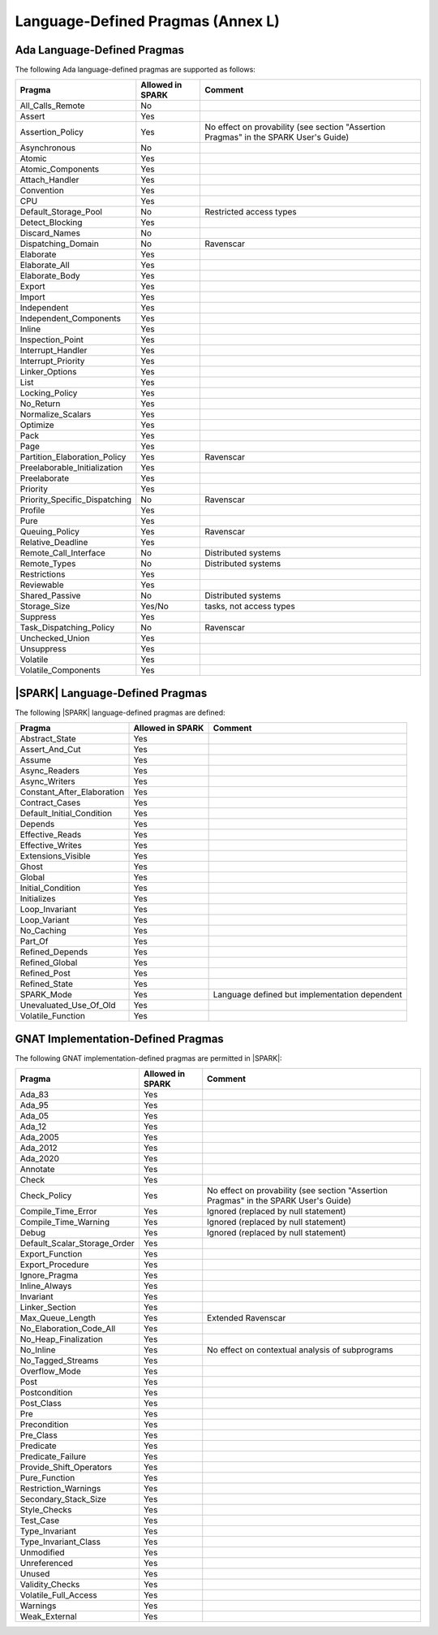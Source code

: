 Language-Defined Pragmas (Annex L)
==================================

Ada Language-Defined Pragmas
----------------------------


The following Ada language-defined pragmas are supported as follows:

============================= ====================== ===============================================
Pragma                        Allowed in SPARK       Comment
============================= ====================== ===============================================
All_Calls_Remote	      No
Assert             	      Yes
Assertion_Policy	      Yes                    No effect on provability (see section "Assertion Pragmas" in the SPARK User's Guide)
Asynchronous       	      No
Atomic          	      Yes
Atomic_Components  	      Yes
Attach_Handler     	      Yes
Convention         	      Yes
CPU             	      Yes
Default_Storage_Pool   	      No		     Restricted access types
Detect_Blocking	  	      Yes
Discard_Names 	  	      No
Dispatching_Domain 	      No		     Ravenscar
Elaborate          	      Yes
Elaborate_All      	      Yes
Elaborate_Body     	      Yes
Export             	      Yes
Import             	      Yes
Independent        	      Yes
Independent_Components 	      Yes
Inline             	      Yes
Inspection_Point   	      Yes
Interrupt_Handler  	      Yes
Interrupt_Priority 	      Yes
Linker_Options     	      Yes
List               	      Yes
Locking_Policy    	      Yes
No_Return          	      Yes
Normalize_Scalars  	      Yes
Optimize           	      Yes
Pack              	      Yes
Page               	      Yes
Partition_Elaboration_Policy  Yes                    Ravenscar
Preelaborable_Initialization  Yes
Preelaborate       	      Yes
Priority  	  	      Yes
Priority_Specific_Dispatching No                     Ravenscar
Profile            	      Yes
Pure               	      Yes
Queuing_Policy 	 	      Yes                    Ravenscar
Relative_Deadline  	      Yes
Remote_Call_Interface 	      No		     Distributed systems
Remote_Types 	 	      No		     Distributed systems
Restrictions 	 	      Yes
Reviewable         	      Yes
Shared_Passive     	      No                     Distributed systems
Storage_Size 	 	      Yes/No                 tasks, not access types
Suppress           	      Yes
Task_Dispatching_Policy       No		     Ravenscar
Unchecked_Union	 	      Yes
Unsuppress 	  	      Yes
Volatile           	      Yes
Volatile_Components 	      Yes
============================= ====================== ===============================================


|SPARK| Language-Defined Pragmas
--------------------------------


The following |SPARK| language-defined pragmas are defined:

============================= ====================== =================================================
Pragma                        Allowed in SPARK       Comment
============================= ====================== =================================================
Abstract_State	 	      Yes
Assert_And_Cut	 	      Yes
Assume		 	      Yes
Async_Readers		      Yes
Async_Writers		      Yes
Constant_After_Elaboration    Yes
Contract_Cases     	      Yes
Default_Initial_Condition     Yes
Depends		 	      Yes
Effective_Reads		      Yes
Effective_Writes	      Yes
Extensions_Visible            Yes
Ghost                         Yes
Global		 	      Yes
Initial_Condition  	      Yes
Initializes	  	      Yes
Loop_Invariant	 	      Yes
Loop_Variant	  	      Yes
No_Caching                    Yes
Part_Of			      Yes
Refined_Depends    	      Yes
Refined_Global	 	      Yes
Refined_Post 	 	      Yes
Refined_State 	 	      Yes
SPARK_Mode         	      Yes                    Language defined but implementation dependent
Unevaluated_Use_Of_Old        Yes
Volatile_Function             Yes
============================= ====================== =================================================

GNAT Implementation-Defined Pragmas
-----------------------------------


The following GNAT implementation-defined pragmas are permitted in |SPARK|:

============================= ====================== =================================================
Pragma                        Allowed in SPARK       Comment
============================= ====================== =================================================
Ada_83			      Yes
Ada_95			      Yes
Ada_05			      Yes
Ada_12             	      Yes
Ada_2005		      Yes
Ada_2012           	      Yes
Ada_2020           	      Yes
Annotate		      Yes
Check	 		      Yes
Check_Policy 		      Yes                    No effect on provability (see section "Assertion Pragmas" in the SPARK User's Guide)
Compile_Time_Error	      Yes		     Ignored (replaced by null statement)
Compile_Time_Warning	      Yes		     Ignored (replaced by null statement)
Debug			      Yes		     Ignored (replaced by null statement)
Default_Scalar_Storage_Order  Yes
Export_Function               Yes
Export_Procedure              Yes
Ignore_Pragma      	      Yes
Inline_Always      	      Yes
Invariant                     Yes
Linker_Section      	      Yes
Max_Queue_Length              Yes                    Extended Ravenscar
No_Elaboration_Code_All       Yes
No_Heap_Finalization          Yes
No_Inline                     Yes                    No effect on contextual analysis of subprograms
No_Tagged_Streams             Yes
Overflow_Mode                 Yes
Post		  	      Yes
Postcondition   	      Yes
Post_Class	  	      Yes
Pre		  	      Yes
Precondition	  	      Yes
Pre_Class	  	      Yes
Predicate                     Yes
Predicate_Failure             Yes
Provide_Shift_Operators       Yes
Pure_Function      	      Yes
Restriction_Warnings  	      Yes
Secondary_Stack_Size          Yes
Style_Checks      	      Yes
Test_Case          	      Yes
Type_Invariant                Yes
Type_Invariant_Class          Yes
Unmodified                    Yes
Unreferenced                  Yes
Unused                        Yes
Validity_Checks               Yes
Volatile_Full_Access          Yes
Warnings           	      Yes
Weak_External          	      Yes
============================= ====================== =================================================
